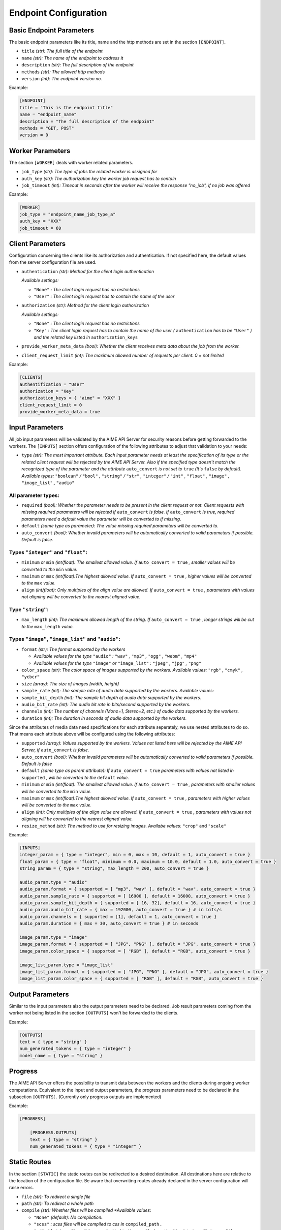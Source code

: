 Endpoint Configuration
~~~~~~~~~~~~~~~~~~~~~~


Basic Endpoint Parameters
^^^^^^^^^^^^^^^^^^^^^^^^^

The basic endpoint parameters like its title, name and the http methods are set in the section ``[ENDPOINT]``.

* ``title`` *(str): The full title of the endpoint*

* ``name`` *(str): The name of the endpoint to address it*

* ``description`` *(str): The full description of the endpoint*

* ``methods`` *(str): The allowed http methods*

* ``version`` *(int): The endpoint version no.*

Example:

.. code-block:: toml

    [ENDPOINT]
    title = "This is the endpoint title"
    name = "endpoint_name"
    description = "The full description of the endpoint"
    methods = "GET, POST"
    version = 0


Worker Parameters
^^^^^^^^^^^^^^^^^

The section ``[WORKER]`` deals with worker related parameters.

* ``job_type`` *(str): The type of jobs the related worker is assigned for*

* ``auth_key`` *(str): The authorization key the worker job request has to contain*

* ``job_timeout`` *(int): Timeout in seconds after the worker will receive the response "no_job", if no job was offered*

Example:

.. code-block:: toml

    [WORKER]
    job_type = "endpoint_name_job_type_a"
    auth_key = "XXX"
    job_timeout = 60


Client Parameters
^^^^^^^^^^^^^^^^^^

Configuration concerning the clients like its authorization and authentication. If not specified here, the default values from the server configuration file are used.

* ``authentication`` *(str): Method for the client login authentication*

  *Available settings:*

  * ``"None"`` *: The client login request has no restrictions*
  * ``"User"`` *: The client login request has to contain the name of the user*

* ``authorization`` *(str): Method for the client login authorization*

  *Available settings:*

  * ``"None"`` *: The client login request has no restrictions*
  * ``"Key"`` *: The client login request has to contain the name of the user (* ``authentication`` *has to be* ``"User"`` *) and the related key listed in* ``authorization_keys``

* ``provide_worker_meta_data`` *(bool): Whether the client receives meta data about the job from the worker.*

* ``client_request_limit`` *(int): The maximum allowed number of requests per client. 0 = not limited*

Example:

.. code-block:: toml

    [CLIENTS]
    authentification = "User"
    authorization = "Key"
    authorization_keys = { "aime" = "XXX" }
    client_request_limit = 0
    provide_worker_meta_data = true


Input Parameters
^^^^^^^^^^^^^^^^

All job input parameters will be validated by the AIME API Server for security reasons before getting forwarded to the workers.
The ``[INPUTS]`` section offers configuration of the following attributes to adjust that validation to your needs:

* ``type`` *(str): The most important attribute. Each input parameter needs at least the specification of its type or the related client request will be rejected by the AIME API Server. 
  Also if the specified type doesn't match the recognized type of the parameter and the attribute* ``auto_convert`` *is not set to* ``true`` *(It's* ``false`` *by default).
  Available types:* ``"boolean"`` */* ``"bool"`` *,* ``"string"`` */* ``"str"`` *,* ``"integer"`` */* ``"int"`` *,* ``"float"`` *,* ``"image"`` *,* ``"image_list"`` *,* ``"audio"``

All parameter types:
""""""""""""""""""""

* ``required`` *(bool): Whether the parameter needs to be present in the client request or not. Client requests with missing required parameters will be rejected if* ``auto_convert`` *is false.* 
  *If* ``auto_convert`` *is true, required parameters need a default value the parameter will be converted to if missing.*
* ``default`` *(same type as parameter): The value missing required parameters will be converted to.*
* ``auto_convert`` *(bool): Whether invalid parameters will be automatically converted to valid parameters if possible. Default is false.*

Types ``"integer"`` and ``"float"``:
""""""""""""""""""""""""""""""""""""

* ``minimum`` or ``min`` *(int/float): The smallest allowed value. If* ``auto_convert = true`` *, smaller values will be converted to the* ``min`` *value.*
* ``maximum`` or ``max`` *(int/float):The highest allowed value. If* ``auto_convert = true`` *, higher values will be converted to the* ``max`` *value.*
* ``align`` *(int/float): Only multiples of the align value are allowed. If* ``auto_convert = true`` *, parameters with values not aligning will be converted to the nearest aligned value.*

Type ``"string"``:
""""""""""""""""""

* ``max_length`` *(int): The maximum allowed length of the string. If* ``auto_convert = true`` *, longer strings will be cut to the* ``max_length`` *value.*

Types ``"image"``,  ``"image_list"`` and ``"audio"``:
"""""""""""""""""""""""""""""""""""""""""""""""""""""

* ``format`` *(str): The format supported by the workers* 

  * *Available values for the type* ``"audio"`` *:* ``"wav"`` *,* ``"mp3"`` *,* ``"ogg"`` *,* ``"webm"`` *,* ``"mp4"``
  * *Available values for the type* ``"image"`` *or* ``"image_list"`` *:* ``"jpeg"`` *,* ``"jpg"`` *,* ``"png"``
* ``color_space`` *(str): The color space of images supported by the workers. Available values:* ``"rgb"`` *,* ``"cmyk"`` *,* ``"ycbcr"``
* ``size`` *(array): The size of images [width, height]*
* ``sample_rate`` *(int): The sample rate of audio data supported by the workers. Available values:*
* ``sample_bit_depth`` *(int): The sample bit depth of audio data supported by the workers.*
* ``audio_bit_rate`` *(int): The audio bit rate in bits/second supported by the workers.*
* ``channels`` *(int): The number of channels (Mono=1, Stereo=2, etc.) of audio data supported by the workers.*
* ``duration`` *(int): The duration in seconds of audio data supported by the workers.*


Since the attributes of media data need specifications for each attribute seperately, we use nested attributes to do so. That means each attribute above will be configured using the following attributes:

* ``supported`` *(array): Values supported by the workers. Values not listed here will be rejected by the AIME API Server, if* ``auto_convert`` *is false.*
* ``auto_convert`` *(bool): Whether invalid parameters will be automatically converted to valid parameters if possible. Default is false*
* ``default`` *(same type as parent attribute): If* ``auto_convert = true`` *parameters with values not listed in* ``supported`` *, will be converted to the* ``default`` *value.*
* ``minimum`` or ``min`` *(int/float): The smallest allowed value. If* ``auto_convert = true`` *, parameters with smaller values will be converted to the* ``min`` *value.*
* ``maximum`` or ``max`` *(int/float):The highest allowed value. If* ``auto_convert = true`` *, parameters with higher values will be converted to the* ``max`` *value.*
* ``align`` *(int): Only multiples of the align value are allowed. If* ``auto_convert = true`` *, parameters with values not aligning will be converted to the nearest aligned value.*
* ``resize_method`` *(str): The method to use for resizing images. Availabe values:* ``"crop"`` and ``"scale"``


Example:

.. code-block:: toml

    [INPUTS]
    integer_param = { type = "integer", min = 0, max = 10, default = 1, auto_convert = true }
    float_param = { type = "float", minimum = 0.0, maximum = 10.0, default = 1.0, auto_convert = true }
    string_param = { type = "string", max_length = 200, auto_convert = true }

    audio_param.type = "audio"
    audio_param.format = { supported = [ "mp3", "wav" ], default = "wav", auto_convert = true }
    audio_param.sample_rate = { supported = [ 16000 ], default = 16000, auto_convert = true }
    audio_param.sample_bit_depth = { supported = [ 16, 32], default = 16, auto_convert = true }
    audio_param.audio_bit_rate = { max = 192000, auto_convert = true } # in bits/s
    audio_param.channels = { supported = [1], default = 1, auto_convert = true }
    audio_param.duration = { max = 30, auto_convert = true } # in seconds

    image_param.type = "image"
    image_param.format = { supported = [ "JPG", "PNG" ], default = "JPG", auto_convert = true }
    image_param.color_space = { supported = [ "RGB" ], default = "RGB", auto_convert = true }

    image_list_param.type = "image_list"
    image_list_param.format = { supported = [ "JPG", "PNG" ], default = "JPG", auto_convert = true }
    image_list_param.color_space = { supported = [ "RGB" ], default = "RGB", auto_convert = true }
    

Output Parameters
^^^^^^^^^^^^^^^^^

Similar to the input parameters also the output parameters need to be declared. Job result parameters coming from the worker not being listed in the section ``[OUTPUTS]`` won't be forwarded to the clients. 

Example:

.. code-block:: toml

    [OUTPUTS]
    text = { type = "string" }
    num_generated_tokens = { type = "integer" }
    model_name = { type = "string" }

Progress
^^^^^^^^
The AIME API Server offers the possibility to transmit data between the workers and the clients during ongoing worker computations.
Equivalent to the input and output parameters, the progress parameters need to be declared in the subsection ``[OUTPUTS]``. (Currently only progress outputs are implemented)

Example:

.. code-block:: toml

    [PROGRESS]

        [PROGRESS.OUTPUTS]
        text = { type = "string" }
        num_generated_tokens = { type = "integer" }


Static Routes
^^^^^^^^^^^^^

In the section ``[STATIC]`` the static routes can be redirected to a desired destination. All destinations here are relative to the location of the configuration file. Be aware that overwriting routes already declared in the server configuration will raise errors.


* ``file`` *(str): To redirect a single file*

* ``path`` *(str): To redirect a whole path*

* ``compile`` *(str): Whether files will be compiled
  *Available values:*

  * ``"None"`` *(default): No compilation.*
  * ``"scss"`` *: scss files will be compiled to css in* ``compiled_path`` *.*
  * ``"md"`` *: Markdown files will be compiled to html in* ``compiled_path`` *with related css file in* ``css_file`` *.*
  
* ``compiled_path`` *(str): Path to save the compiled files*

* ``css_file`` *(str): Destination of the related css files for html compiled files*

Example:

.. code-block:: toml

    [STATIC]
    "/endpoint_name/" = { file = "./destination/of/your/index.html" }
    "/endpoint_name/desired/destination/of/your/static/js//" = { path = "./destination/to/your/static/js/" }
    "/endpoint_name/desired/destination/of/your/static/css/style.css" = { file = "./destination/to/your/static/css/style.css" }

